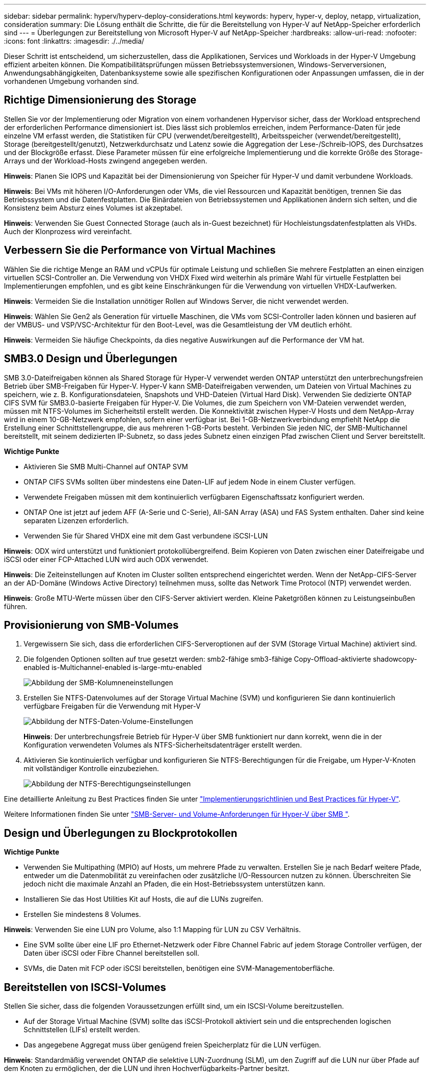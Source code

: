 ---
sidebar: sidebar 
permalink: hyperv/hyperv-deploy-considerations.html 
keywords: hyperv, hyper-v, deploy, netapp, virtualization, consideration 
summary: Die Lösung enthält die Schritte, die für die Bereitstellung von Hyper-V auf NetApp-Speicher erforderlich sind 
---
= Überlegungen zur Bereitstellung von Microsoft Hyper-V auf NetApp-Speicher
:hardbreaks:
:allow-uri-read: 
:nofooter: 
:icons: font
:linkattrs: 
:imagesdir: ./../media/


[role="lead"]
Dieser Schritt ist entscheidend, um sicherzustellen, dass die Applikationen, Services und Workloads in der Hyper-V Umgebung effizient arbeiten können. Die Kompatibilitätsprüfungen müssen Betriebssystemversionen, Windows-Serverversionen, Anwendungsabhängigkeiten, Datenbanksysteme sowie alle spezifischen Konfigurationen oder Anpassungen umfassen, die in der vorhandenen Umgebung vorhanden sind.



== Richtige Dimensionierung des Storage

Stellen Sie vor der Implementierung oder Migration von einem vorhandenen Hypervisor sicher, dass der Workload entsprechend der erforderlichen Performance dimensioniert ist. Dies lässt sich problemlos erreichen, indem Performance-Daten für jede einzelne VM erfasst werden, die Statistiken für CPU (verwendet/bereitgestellt), Arbeitsspeicher (verwendet/bereitgestellt), Storage (bereitgestellt/genutzt), Netzwerkdurchsatz und Latenz sowie die Aggregation der Lese-/Schreib-IOPS, des Durchsatzes und der Blockgröße erfasst. Diese Parameter müssen für eine erfolgreiche Implementierung und die korrekte Größe des Storage-Arrays und der Workload-Hosts zwingend angegeben werden.

*Hinweis*: Planen Sie IOPS und Kapazität bei der Dimensionierung von Speicher für Hyper-V und damit verbundene Workloads.

*Hinweis*: Bei VMs mit höheren I/O-Anforderungen oder VMs, die viel Ressourcen und Kapazität benötigen, trennen Sie das Betriebssystem und die Datenfestplatten. Die Binärdateien von Betriebssystemen und Applikationen ändern sich selten, und die Konsistenz beim Absturz eines Volumes ist akzeptabel.

*Hinweis*: Verwenden Sie Guest Connected Storage (auch als in-Guest bezeichnet) für Hochleistungsdatenfestplatten als VHDs. Auch der Klonprozess wird vereinfacht.



== Verbessern Sie die Performance von Virtual Machines

Wählen Sie die richtige Menge an RAM und vCPUs für optimale Leistung und schließen Sie mehrere Festplatten an einen einzigen virtuellen SCSI-Controller an. Die Verwendung von VHDX Fixed wird weiterhin als primäre Wahl für virtuelle Festplatten bei Implementierungen empfohlen, und es gibt keine Einschränkungen für die Verwendung von virtuellen VHDX-Laufwerken.

*Hinweis*: Vermeiden Sie die Installation unnötiger Rollen auf Windows Server, die nicht verwendet werden.

*Hinweis*: Wählen Sie Gen2 als Generation für virtuelle Maschinen, die VMs vom SCSI-Controller laden können und basieren auf der VMBUS- und VSP/VSC-Architektur für den Boot-Level, was die Gesamtleistung der VM deutlich erhöht.

*Hinweis*: Vermeiden Sie häufige Checkpoints, da dies negative Auswirkungen auf die Performance der VM hat.



== SMB3.0 Design und Überlegungen

SMB 3.0-Dateifreigaben können als Shared Storage für Hyper-V verwendet werden ONTAP unterstützt den unterbrechungsfreien Betrieb über SMB-Freigaben für Hyper-V. Hyper-V kann SMB-Dateifreigaben verwenden, um Dateien von Virtual Machines zu speichern, wie z. B. Konfigurationsdateien, Snapshots und VHD-Dateien (Virtual Hard Disk). Verwenden Sie dedizierte ONTAP CIFS SVM für SMB3.0-basierte Freigaben für Hyper-V. Die Volumes, die zum Speichern von VM-Dateien verwendet werden, müssen mit NTFS-Volumes im Sicherheitstil erstellt werden. Die Konnektivität zwischen Hyper-V Hosts und dem NetApp-Array wird in einem 10-GB-Netzwerk empfohlen, sofern einer verfügbar ist. Bei 1-GB-Netzwerkverbindung empfiehlt NetApp die Erstellung einer Schnittstellengruppe, die aus mehreren 1-GB-Ports besteht. Verbinden Sie jeden NIC, der SMB-Multichannel bereitstellt, mit seinem dedizierten IP-Subnetz, so dass jedes Subnetz einen einzigen Pfad zwischen Client und Server bereitstellt.

*Wichtige Punkte*

* Aktivieren Sie SMB Multi-Channel auf ONTAP SVM
* ONTAP CIFS SVMs sollten über mindestens eine Daten-LIF auf jedem Node in einem Cluster verfügen.
* Verwendete Freigaben müssen mit dem kontinuierlich verfügbaren Eigenschaftssatz konfiguriert werden.
* ONTAP One ist jetzt auf jedem AFF (A-Serie und C-Serie), All-SAN Array (ASA) und FAS System enthalten. Daher sind keine separaten Lizenzen erforderlich.
* Verwenden Sie für Shared VHDX eine mit dem Gast verbundene iSCSI-LUN


*Hinweis*: ODX wird unterstützt und funktioniert protokollübergreifend. Beim Kopieren von Daten zwischen einer Dateifreigabe und iSCSI oder einer FCP-Attached LUN wird auch ODX verwendet.

*Hinweis*: Die Zeiteinstellungen auf Knoten im Cluster sollten entsprechend eingerichtet werden. Wenn der NetApp-CIFS-Server an der AD-Domäne (Windows Active Directory) teilnehmen muss, sollte das Network Time Protocol (NTP) verwendet werden.

*Hinweis*: Große MTU-Werte müssen über den CIFS-Server aktiviert werden. Kleine Paketgrößen können zu Leistungseinbußen führen.



== Provisionierung von SMB-Volumes

. Vergewissern Sie sich, dass die erforderlichen CIFS-Serveroptionen auf der SVM (Storage Virtual Machine) aktiviert sind.
. Die folgenden Optionen sollten auf true gesetzt werden: smb2-fähige smb3-fähige Copy-Offload-aktivierte shadowcopy-enabled is-Multichannel-enabled is-large-mtu-enabled
+
image::hyperv-deploy-image03.png[Abbildung der SMB-Kolumneneinstellungen]

. Erstellen Sie NTFS-Datenvolumes auf der Storage Virtual Machine (SVM) und konfigurieren Sie dann kontinuierlich verfügbare Freigaben für die Verwendung mit Hyper-V
+
image::hyperv-deploy-image04.png[Abbildung der NTFS-Daten-Volume-Einstellungen]

+
*Hinweis*: Der unterbrechungsfreie Betrieb für Hyper-V über SMB funktioniert nur dann korrekt, wenn die in der Konfiguration verwendeten Volumes als NTFS-Sicherheitsdatenträger erstellt werden.

. Aktivieren Sie kontinuierlich verfügbar und konfigurieren Sie NTFS-Berechtigungen für die Freigabe, um Hyper-V-Knoten mit vollständiger Kontrolle einzubeziehen.
+
image::hyperv-deploy-image05.png[Abbildung der NTFS-Berechtigungseinstellungen]



Eine detaillierte Anleitung zu Best Practices finden Sie unter link:https://docs.netapp.com/us-en/ontap-apps-dbs/microsoft/win_overview.html["Implementierungsrichtlinien und Best Practices für Hyper-V"].

Weitere Informationen finden Sie unter link:https://docs.netapp.com/us-en/ontap/smb-hyper-v-sql/server-volume-requirements-hyper-v-concept.html["SMB-Server- und Volume-Anforderungen für Hyper-V über SMB
"].



== Design und Überlegungen zu Blockprotokollen

*Wichtige Punkte*

* Verwenden Sie Multipathing (MPIO) auf Hosts, um mehrere Pfade zu verwalten. Erstellen Sie je nach Bedarf weitere Pfade, entweder um die Datenmobilität zu vereinfachen oder zusätzliche I/O-Ressourcen nutzen zu können. Überschreiten Sie jedoch nicht die maximale Anzahl an Pfaden, die ein Host-Betriebssystem unterstützen kann.
* Installieren Sie das Host Utilities Kit auf Hosts, die auf die LUNs zugreifen.
* Erstellen Sie mindestens 8 Volumes.


*Hinweis*: Verwenden Sie eine LUN pro Volume, also 1:1 Mapping für LUN zu CSV Verhältnis.

* Eine SVM sollte über eine LIF pro Ethernet-Netzwerk oder Fibre Channel Fabric auf jedem Storage Controller verfügen, der Daten über iSCSI oder Fibre Channel bereitstellen soll.
* SVMs, die Daten mit FCP oder iSCSI bereitstellen, benötigen eine SVM-Managementoberfläche.




== Bereitstellen von ISCSI-Volumes

Stellen Sie sicher, dass die folgenden Voraussetzungen erfüllt sind, um ein ISCSI-Volume bereitzustellen.

* Auf der Storage Virtual Machine (SVM) sollte das iSCSI-Protokoll aktiviert sein und die entsprechenden logischen Schnittstellen (LIFs) erstellt werden.
* Das angegebene Aggregat muss über genügend freien Speicherplatz für die LUN verfügen.


*Hinweis*: Standardmäßig verwendet ONTAP die selektive LUN-Zuordnung (SLM), um den Zugriff auf die LUN nur über Pfade auf dem Knoten zu ermöglichen, der die LUN und ihren Hochverfügbarkeits-Partner besitzt.

* Konfigurieren Sie alle iSCSI LIFs auf jedem Node für die LUN-Mobilität, falls die LUN auf einen anderen Node im Cluster verschoben wird.


*Schritte*

. Navigieren Sie mit System Manager zum Fenster LUNs (ONTAP CLI kann für denselben Vorgang verwendet werden).
. Klicken Sie auf Erstellen .
. Durchsuchen Sie die festgelegte SVM, in der die zu erstellenden LUNs erstellt werden, und wählen Sie sie aus. Der Assistent zum Erstellen von LUNs wird angezeigt.
. Wählen Sie auf der Seite Allgemeine Eigenschaften Hyper-V für LUNs aus, die virtuelle Festplatten (VHDs) für virtuelle Hyper-V-Maschinen enthalten.
+
image::hyperv-deploy-image06.png[Image der Seite Allgemeine Eigenschaften für die Hyper-V-LUN-Erstellung]

. <Klicken Sie auf Weitere Optionen> Wählen Sie auf der Seite LUN Container ein vorhandenes FlexVol-Volume aus, da sonst ein neues Volume erstellt wird.
. <Klicken Sie auf Mehr Optionen> auf der Seite Initiatoren-Zuordnung auf Initiatorgruppe hinzufügen, geben Sie die erforderlichen Informationen auf der Registerkarte Allgemein ein, und geben Sie dann auf der Registerkarte Initiatoren den iSCSI-Initiator-Node-Namen der Hosts ein.
. Bestätigen Sie die Details, und klicken Sie dann auf Fertig stellen, um den Assistenten abzuschließen.


Sobald die LUN erstellt wurde, wechseln Sie zum Failover Cluster Manager. Um eine Festplatte zu CSV hinzuzufügen, muss sie der Gruppe „verfügbarer Speicher“ des Clusters hinzugefügt werden (falls sie noch nicht hinzugefügt wurde), und anschließend muss sie dem CSV-Laufwerk des Clusters hinzugefügt werden.

*Hinweis*: Die CSV-Funktion ist standardmäßig in Failover Clustering aktiviert.

*Hinzufügen einer Festplatte zu verfügbarem Speicher:*

. Erweitern Sie in Failover Cluster Manager in der Konsolenstruktur den Namen des Clusters, und erweitern Sie dann Speicher.
. Klicken Sie mit der rechten Maustaste auf Festplatten, und wählen Sie dann Add Disk aus. Es wird eine Liste mit den Festplatten angezeigt, die zur Verwendung in einem Failover-Cluster hinzugefügt werden können.
. Wählen Sie die Festplatte oder die Festplatten aus, die Sie hinzufügen möchten, und wählen Sie dann OK.
. Die Festplatten sind jetzt der Gruppe „verfügbarer Speicher“ zugewiesen.
. Wählen Sie anschließend das Laufwerk aus, das gerade dem verfügbaren Speicher zugewiesen wurde, klicken Sie mit der rechten Maustaste auf die Auswahl, und wählen Sie dann zu gemeinsam genutzten Cluster-Volumes hinzufügen aus.
+
image::hyperv-deploy-image07.png[Abbildung der Schnittstelle zu gemeinsam genutzten Cluster-Volumes hinzufügen]

. Die Laufwerke sind jetzt der Cluster Shared Volume-Gruppe im Cluster zugewiesen. Die Laufwerke werden jedem Clusterknoten als nummerierte Volumes (Bereitstellungspunkte) im Ordner %SystemDrive%ClusterStorage angezeigt. Die Volumes werden im CSVFS-Dateisystem angezeigt.


Weitere Informationen finden Sie unter link:https://learn.microsoft.com/en-us/windows-server/failover-clustering/failover-cluster-csvs#add-a-disk-to-csv-on-a-failover-cluster["Verwenden Sie Cluster Shared Volumes in einem Failover-Cluster"].

*Erstellen Sie hochverfügbare virtuelle Maschinen:*

Führen Sie die folgenden Schritte aus, um eine hochverfügbare virtuelle Maschine zu erstellen:

. Wählen Sie in Failover Cluster Manager den gewünschten Cluster aus oder geben Sie ihn an. Stellen Sie sicher, dass die Konsolenstruktur unter dem Cluster erweitert ist.
. Klicken Sie Auf Rollen.
. Klicken Sie im Bereich Aktionen auf Virtuelle Maschinen und anschließend auf Neue virtuelle Maschine. Der Assistent für neue virtuelle Maschinen wird angezeigt. Klicken Sie Auf Weiter.
. Geben Sie auf der Seite Name und Speicherort angeben einen Namen für die virtuelle Maschine an, z. B. nimdemo. Klicken Sie auf die virtuelle Maschine an einem anderen Speicherort speichern, geben Sie dann den vollständigen Pfad ein, oder klicken Sie auf Durchsuchen, und navigieren Sie zum freigegebenen Speicher.
. Weisen Sie dem virtuellen Switch, der dem physischen Netzwerkadapter zugeordnet ist, Speicher zu und konfigurieren Sie den Netzwerkadapter.
. Klicken Sie auf der Seite Virtuelle Festplatte verbinden auf Virtuelle Festplatte erstellen.
. Klicken Sie auf der Seite Installationsoptionen auf Betriebssystem von einer Boot-CD/DVD-ROM installieren. Geben Sie unter Medien den Speicherort des Mediums an, und klicken Sie dann auf Fertig stellen.
. Die virtuelle Maschine wird erstellt. Der Hochverfügbarkeitsassistent in Failover Cluster Manager konfiguriert dann die virtuelle Maschine automatisch für hohe Verfügbarkeit.




== Schnelle Bereitstellung virtueller Laufwerke mit ODX-Funktion

Mit der ODX Funktion von ONTAP können Kopien der Master VHDX Dateien erstellt werden, indem einfach eine Master VHDX Datei kopiert wird, die vom ONTAP Storage-System gehostet wird. Da bei einer ODX-fähigen Kopie keine Daten über das Netzwerk übertragen werden, erfolgt der Kopiervorgang auf der NetApp Storage-Seite und kann daher bis zu sechs- bis achtmal schneller. Allgemeine Überlegungen für eine schnelle Bereitstellung umfassen Master-Images, die auf File Shares gespeichert sind, und regelmäßige Kopierprozesse, die von den Hyper-V Hostcomputern initiiert werden.

*Hinweis*: ONTAP unterstützt ODX für die SMB- und SAN-Protokolle.

*Hinweis*: Um die Anwendungsbeispiele für den ODX Copy Offload Pass-Through mit Hyper-V nutzen zu können, muss das Gastbetriebssystem ODX unterstützen und die Festplatten des Gastbetriebssystems müssen SCSI-Festplatten sein, die durch Storage (entweder SMB oder SAN) gesichert werden, der ODX unterstützt. IDE-Festplatten auf dem Gastbetriebssystem unterstützen keine ODX-Pass-Through-Unterstützung.



== Performance-Optimierung

Obwohl die empfohlene Anzahl von VMs pro CSV subjektiv ist, bestimmen zahlreiche Faktoren die optimale Anzahl von VMs, die auf jedem CSV- oder SMB-Volume platziert werden können. Obwohl die meisten Administratoren nur die Kapazität in Betracht ziehen, ist der Umfang der gleichzeitigen I/O-Vorgänge, die an das VHDX gesendet werden, einer der wichtigsten Faktoren für die Gesamtleistung. Die einfachste Möglichkeit zur Steuerung der Leistung besteht darin, die Anzahl der virtuellen Maschinen zu regulieren, die auf jedem CSV oder Share platziert werden. Wenn die I/O-Muster der gleichzeitigen virtuellen Maschine zu viel Datenverkehr an die CSV- oder Freigabe senden, füllen sich die Festplattenwarteschlangen, und es wird eine höhere Latenz generiert.



== Größenbestimmung für SMB Volumes und CSV

Stellen Sie sicher, dass die Lösung vollständig ausreichend dimensioniert ist, um Engpässe zu vermeiden. Und wenn ein Volume für die Speicherung von Hyper-V VMs erstellt wird, empfiehlt es sich, ein Volume zu erstellen, das nicht größer als erforderlich ist. Volumes mit richtiger Dimensionierung verhindern, dass versehentlich zu viele virtuelle Maschinen in den CSV platziert werden, und verringern die Wahrscheinlichkeit von Ressourcenkonflikten. Jedes Cluster Shared Volume (CSV) unterstützt eine oder mehrere VMs. Die Anzahl der VMs, die auf einem CSV platziert werden sollen, wird durch den Workload und die geschäftlichen Präferenzen bestimmt und wie ONTAP-Storage-Funktionen wie Snapshots und Replizierung verwendet werden. Das Platzieren mehrerer VMs auf einem CSV ist ein guter Ausgangspunkt in den meisten Bereitstellungsszenarien. Passen Sie diesen Ansatz für bestimmte Anwendungsfälle an, um Anforderungen an Performance und Datensicherung zu erfüllen.

Da Volumes und VHDX-Größen leicht vergrößert werden können, muss die Größe von CSVs, die größer als erforderlich sind, nicht erhöht werden, wenn eine VM zusätzliche Kapazität benötigt. DiskPart kann zur Erweiterung der CSV-Größe verwendet werden, oder ein einfacher Ansatz besteht darin, eine neue CSV-Datei zu erstellen und die erforderlichen VMs auf die neue CSV-Datei zu migrieren. Für eine optimale Leistung empfiehlt es sich, die Anzahl der CSVs zu erhöhen, anstatt ihre Größe als Zwischenmaßnahme zu erhöhen.



== Migration

Einer der häufigsten Anwendungsfälle in der aktuellen Marktlage ist die Migration. Kunden können zur Migration von VMs VMM Fabric oder andere Migrationstools von Drittanbietern verwenden. Diese Tools verwenden Kopien auf Hostebene, um Daten von der Quellplattform zur Zielplattform zu verschieben. Dies kann in Abhängigkeit von der Anzahl der Virtual Machines, die im Rahmen der Migration erfasst werden, sehr zeitaufwendig sein.

Die Verwendung von ONTAP in einem solchen Szenario ermöglicht eine schnellere Migration als die Nutzung eines hostbasierten Migrationsprozesses. ONTAP ermöglicht auch eine schnelle Migration der VMs von einem Hypervisor zum anderen (in diesem Fall ESXi zu Hyper-V). VMDK beliebiger Größe lässt sich in Sekunden bei NetApp Storage zu VHDX konvertieren. Das ist unsere PowerShell-Methode - sie nutzt NetApp FlexClone® Technologie für die schnelle Konvertierung von VM-Festplatten. Zudem übernimmt es die Erstellung und Konfiguration von Ziel- und Ziel-VMs.

Durch diesen Prozess werden Ausfallzeiten minimiert und die Produktivität des Unternehmens gesteigert. Außerdem bietet es Wahlmöglichkeiten und Flexibilität, indem Lizenzkosten, Anbieterbindung und Verpflichtungen gegenüber einem einzigen Anbieter reduziert werden. Dies ist auch für Unternehmen von Vorteil, die die VM-Lizenzierungskosten optimieren und das IT-Budget erweitern möchten.

Im folgenden Video wird der Prozess zur Migration virtueller Maschinen von VMware ESX auf Hyper-V demonstriert

.Komplett automatisierte Migration von ESX zu Hyper-V
video::f4bd0e96-9517-465a-be53-b16d00e305fe[panopto]
Weitere Informationen zur Migration mit FlexClone und PowerShell finden Sie im link:hyperv-deploy-script.html["PowerShell Skript für die Migration"].
